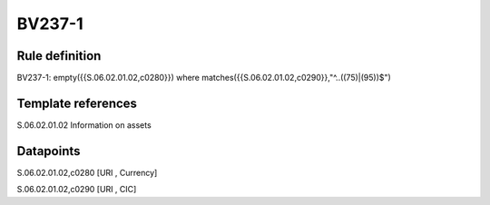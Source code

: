 =======
BV237-1
=======

Rule definition
---------------

BV237-1: empty({{S.06.02.01.02,c0280}}) where matches({{S.06.02.01.02,c0290}},"^..((75)|(95))$")


Template references
-------------------

S.06.02.01.02 Information on assets


Datapoints
----------

S.06.02.01.02,c0280 [URI , Currency]

S.06.02.01.02,c0290 [URI , CIC]



